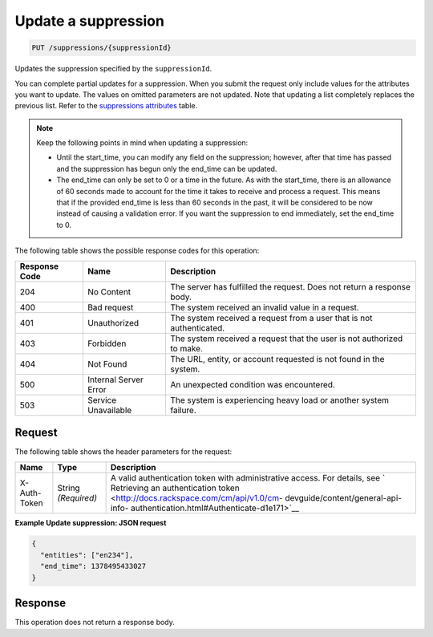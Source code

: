 .. _update-a-suppression:

Update a suppression
^^^^^^^^^^^^^^^^^^^^
.. code::

    PUT /suppressions/{suppressionId}

Updates the suppression specified by the ``suppressionId``.

You can complete partial updates for a suppression. When you submit
the request only include values for the attributes you want to update.
The values on omitted parameters are not updated. Note that updating
a list completely replaces the previous list. Refer to the
`suppressions attributes <http://docs.rackspace.com/cm/api/v1.0/cm-devguide/content/service-suppressions.html>`__
table.

.. note::
   Keep the following points in mind when updating a suppression:

   * Until the start_time, you can modify any field on the suppression;
     however, after that time has passed and the suppression has begun
     only the end_time can be updated.
   * The end_time can only be set to 0 or a time in the future.
     As with the start_time, there is an allowance of 60 seconds made to
     account for the time it takes to receive and process a request.
     This means that if the provided end_time is less than 60 seconds in
     the past, it will be considered to be now instead of causing a
     validation error. If you want the suppression to end immediately,
     set the end_time to 0.

The following table shows the possible response codes for this operation:

+--------------------------+-------------------------+-------------------------+
|Response Code             |Name                     |Description              |
+==========================+=========================+=========================+
|204                       |No Content               |The server has fulfilled |
|                          |                         |the request. Does not    |
|                          |                         |return a response body.  |
+--------------------------+-------------------------+-------------------------+
|400                       |Bad request              |The system received an   |
|                          |                         |invalid value in a       |
|                          |                         |request.                 |
+--------------------------+-------------------------+-------------------------+
|401                       |Unauthorized             |The system received a    |
|                          |                         |request from a user that |
|                          |                         |is not authenticated.    |
+--------------------------+-------------------------+-------------------------+
|403                       |Forbidden                |The system received a    |
|                          |                         |request that the user is |
|                          |                         |not authorized to make.  |
+--------------------------+-------------------------+-------------------------+
|404                       |Not Found                |The URL, entity, or      |
|                          |                         |account requested is not |
|                          |                         |found in the system.     |
+--------------------------+-------------------------+-------------------------+
|500                       |Internal Server Error    |An unexpected condition  |
|                          |                         |was encountered.         |
+--------------------------+-------------------------+-------------------------+
|503                       |Service Unavailable      |The system is            |
|                          |                         |experiencing heavy load  |
|                          |                         |or another system        |
|                          |                         |failure.                 |
+--------------------------+-------------------------+-------------------------+

Request
"""""""
The following table shows the header parameters for the request:

+-----------------+----------------+-------------------------------------------+
|Name             |Type            |Description                                |
+=================+================+===========================================+
|X-Auth-Token     |String          |A valid authentication token with          |
|                 |*(Required)*    |administrative access. For details, see `  |
|                 |                |Retrieving an authentication token         |
|                 |                |<http://docs.rackspace.com/cm/api/v1.0/cm- |
|                 |                |devguide/content/general-api-info-         |
|                 |                |authentication.html#Authenticate-d1e171>`__|
+-----------------+----------------+-------------------------------------------+

**Example Update suppression: JSON request**

.. code::

   {
     "entities": ["en234"],
     "end_time": 1378495433027
   }

Response
""""""""
This operation does not return a response body.
